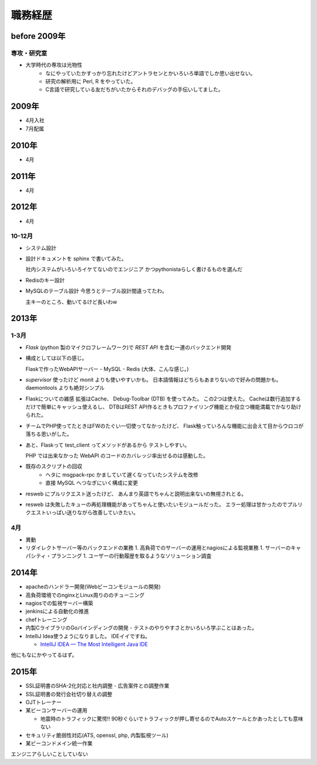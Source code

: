 ===========
職務経歴
===========

before 2009年
=============

専攻・研究室
------------

- 大学時代の専攻は光物性
    - なにやっていたかすっかり忘れたけどアントラセンとかいろいろ単語でしか思い出せない。
    - 研究の解析用に Perl, R をやっていた。
    - C言語で研究している友だちがいたからそれのデバッグの手伝いしてました。

2009年
======

- 4月入社
- 7月配属

2010年
======

- 4月

2011年
======

- 4月

2012年
======

- 4月

10-12月
-------
- システム設計
- 設計ドキュメントを sphinx で書いてみた。

  社内システムがいろいろイケてないのでエンジニア
  かつpythonistaらしく書けるものを選んだ
- Redisのキー設計
- MySQLのテーブル設計
  今思うとテーブル設計間違ってたわ。

  主キーのところ、動いてるけど長いわw


2013年
======

1-3月
-----
- `Flask` (python 製のマイクロフレームワーク)で `REST API` を含む一連のバックエンド開発
- 構成としては以下の感じ。

  Flaskで作ったWebAPIサーバー - MySQL - Redis (大体、こんな感じ。)
- `supervisor` 使ったけど monit よりも使いやすいかも。
  日本語情報はどちらもあまりないので好みの問題かも。
  daemontools よりも絶対シンプル

- Flaskについての雑感
  拡張はCache、 Debug-Toolbar (DTB) を使ってみた。
  この2つは使えた。 Cacheは数行追加するだけで簡単にキャッシュ使えるし、
  DTBはREST API作るときもプロファイリング機能とか役立つ機能満載でかなり助けられた。

- チームでPHP使ってたときはFWのたぐい一切使ってなかったけど、
  Flask触っていろんな機能に出会えて目からウロコが落ちる思いがした。

-  あと、Flaskって test_client ってメソッドがあるから
   テストしやすい。

   PHP では出来なかった WebAPI のコードのカバレッジ率出せるのは感動した。


- 既存のスクリプトの回収
    - ヘタに msgpack-rpc かましていて遅くなっていたシステムを改修
    - 直接 MySQL へつなぎにいく構成に変更

- resweb にプルリクエスト送ったけど、
  あんまり英語でちゃんと説明出来ないの無視されとる。

- resweb は失敗したキューの再処理機能があってちゃんと使いたいモジュールだった。
  エラー処理は甘かったのでプルリクエストいっぱい送りながら改善していきたい。

4月
---
- 異動
- リダイレクトサーバー等のバックエンドの業務
  1. 高負荷でのサーバーの運用とnagiosによる監視業務
  1. サーバーのキャパシティ・プランニング
  1. ユーザーの行動履歴を取るようなソリューション調査

2014年
======

- apacheのハンドラー開発(Webビーコンモジュールの開発)
- 高負荷環境でのnginxとLinux周りののチューニング
- nagiosでの監視サーバー構築
- jenkinsによる自動化の推進
- chefトレーニング
- 内製CライブラリのGoバインディングの開発
  - テストのやりやすさとかいろいろ学ぶことはあった。
- IntelliJ Idea使うようになりました。 IDEイイですね。

  - `IntelliJ IDEA — The Most Intelligent Java IDE <https://www.jetbrains.com/idea/>`_

他にもなにかやってるはず。

2015年
======

- SSL証明書のSHA-2化対応と社内調整
  - 広告案件との調整作業
- SSL証明書の発行会社切り替えの調整
- OJTトレーナー
- 某ビーコンサーバーの運用

  - 地震時のトラフィックに驚愕!! 90秒ぐらいでトラフィックが押し寄せるのでAutoスケールとかあったとしても意味ない

- セキュリティ脆弱性対応(ATS, openssl, php, 内製監視ツール)
- 某ビーコンドメイン統一作業


エンジニアらしいことしていない